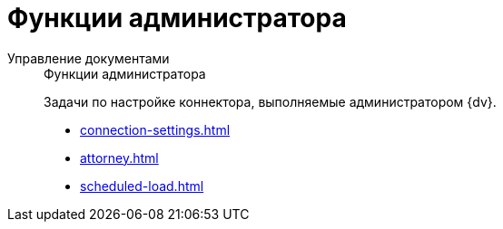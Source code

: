 :page-layout: home

= Функции администратора

[tabs]
====
Управление документами::
+
.Функции администратора
****
Задачи по настройке коннектора, выполняемые администратором {dv}.

* xref:connection-settings.adoc[]
* xref:attorney.adoc[]
* xref:scheduled-load.adoc[]
****
====
